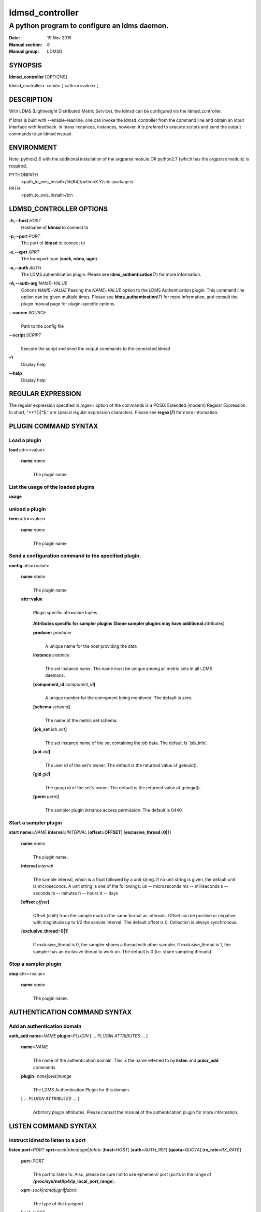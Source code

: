 .. _ldmsd_controller:

================
ldmsd_controller
================


----------------------------------------------
A python program to configure an ldms daemon.
----------------------------------------------

:Date: 19 Nov 2019
:Manual section: 8
:Manual group: LDMSD

SYNOPSIS
========

**ldmsd_controller** [OPTIONS]

ldmsd_controller> <cmd> [ <attr>=<value> ]

DESCRIPTION
===========

With LDMS (Lightweight Distributed Metric Service), the ldmsd can be
configured via the ldmsd_controller.

If ldms is built with --enable-readline, one can invoke the
ldmsd_controller from the command line and obtain an input interface
with feedback. In many instances, instances, however, it is prefered to
execute scripts and send the output commands to an ldmsd instead.

ENVIRONMENT
===========

Note: python2.6 with the additional installation of the argparse module
OR python2.7 (which has the argparse module) is required.

PYTHONPATH
   <path_to_ovis_install>/lib[64]/pythonX.Y/site-packages/

PATH
   <path_to_ovis_install>/bin

LDMSD_CONTROLLER OPTIONS
========================

**-h,--host** *HOST*
   Hostname of **ldmsd** to connect to

**-p,--port** *PORT*
   The port of **ldmsd** to connect to

**-x,--xprt** *XPRT*
   The transport type (**sock**, **rdma**, **ugni**).

**-a,--auth** *AUTH*
   The LDMS authentication plugin. Please see
   **ldms_authentication**\ (7) for more information.

**-A,--auth-arg** *NAME=VALUE*
   Options *NAME*\ =\ *VALUE* Passing the *NAME*\ =\ *VALUE* option to
   the LDMS Authentication plugin. This command line option can be given
   multiple times. Please see **ldms_authentication**\ (7) for more
   information, and consult the plugin manual page for plugin-specific
   options.

**--source** *SOURCE*
   |
   | Path to the config file

**--script** *SCRIPT*
   |
   | Execute the script and send the output commands to the connected
     ldmsd

**-?**
   Display help

**--help**
   Display help

REGULAR EXPRESSION
==================

The regular expression specified in *regex=* option of the commands is a
POSIX Extended (modern) Regular Expression. In short, "\*+?{}|^$." are
special regular expression characters. Please see **regex(7)** for more
information.

PLUGIN COMMAND SYNTAX
=====================

Load a plugin
-------------

| **load** attr=<value>

   **name** *name*
      |
      | The plugin name

List the usage of the loaded plugins
------------------------------------

**usage**

unload a plugin
---------------

| **term** attr=<value>

   **name** *name*
      |
      | The plugin name

Send a configuration command to the specified plugin.
-----------------------------------------------------

**config** attr=<value>

   **name** *name*
      |
      | The plugin name

   **attr=value**
      |
      | Plugin specific attr=value tuples

   ..

      **Attributes specific for sampler plugins (Some sampler plugins
      may have additional** attributes)

      **producer** *producer*
         |
         | A unique name for the host providing the data

      **instance** *instance*
         |
         | The set instance name. The name must be unique among all
           metric sets in all LDMS daemons.

      **[component_id** *component_id*\ **]**
         |
         | A unique number for the comopnent being monitored. The
           default is zero.

      **[schema** *schema*\ **]**
         |
         | The name of the metric set schema.

      **[job_set** *job_set*\ **]**
         |
         | The set instance name of the set containing the job data. The
           default is 'job_info'.

      **[uid** *uid*\ **]**
         |
         | The user id of the set's owner. The default is the returned
           value of geteuid().

      **[gid** *gid*\ **]**
         |
         | The group id of the set's owner. The default is the returned
           value of getegid().

      **[perm** *perm*\ **]**
         |
         | The sampler plugin instance access permission. The default is
           0440.

Start a sampler plugin
----------------------

**start** **name=**\ *NAME* **interval=**\ *INTERVAL*
[**offset=\ OFFSET**] [**exclusive_thread=\ 0|1**]

   **name** *name*
      |
      | The plugin name.

   **interval** *interval*
      |
      | The sample interval, which is a float followed by a unit string.
        If no unit string is given, the default unit is microseconds. A
        unit string is one of the followings: us -- microseconds ms --
        milliseconds s -- seconds m -- minutes h -- hours d -- days

   **[offset** *offset*\ **]**
      |
      | Offset (shift) from the sample mark in the same format as
        intervals. Offset can be positive or negative with magnitude up
        to 1/2 the sample interval. The default offset is 0. Collection
        is always synchronous.

   [**exclusive_thread=\ 0|1**]
      |
      | If exclusive_thread is 0, the sampler shares a thread with other
        sampler. If exclusive_thread is 1, the sampler has an exclusive
        thread to work on. The default is 0 (i.e. share sampling
        threads).

Stop a sampler plugin
---------------------

**stop** attr=<value>

   **name** *name*
      |
      | The plugin name.

AUTHENTICATION COMMAND SYNTAX
=============================

Add an authentication domain
----------------------------

**auth_add** **name**\ =\ *NAME* **plugin**\ =\ *PLUGIN* [ ... *PLUGIN
ATTRIBUTES* ... ]

   **name**\ =\ *NAME*
      |
      | The name of the authentication domain. This is the name referred
        to by **listen** and **prdcr_add** commands.

   **plugin**\ =\ *none*\ \|\ *ovis*\ \|\ *munge*
      |
      | The LDMS Authentication Plugin for this domain.

   [ ... *PLUGIN ATTRIBUTES* ... ]
      |
      | Arbitrary plugin attributes. Please consult the manual of the
        authentication plugin for more information.

LISTEN COMMAND SYNTAX
=====================

Instruct ldmsd to listen to a port
----------------------------------

**listen** **port**\ =\ *PORT*
**xprt**\ =\ *sock*\ \|\ *rdma*\ \|\ *ugni*\ \|\ *fabric*
[**host**\ =\ *HOST*] [**auth**\ =\ *AUTH_REF*] [**quota**\ =\ *QUOTA*]
[**rx_rate**\ =\ *RX_RATE*]

   **port**\ =\ *PORT*
      |
      | The port to listen to. Also, please be sure not to use ephemeral
        port (ports in the range of
        **/proc/sys/net/ip4/ip_local_port_range**).

   **xprt**\ =\ *sock*\ \|\ *rdma*\ \|\ *ugni*\ \|\ *fabric*
      |
      | The type of the transport.

   **host**\ =\ *HOST*
      |
      | An optional hostname or IP address to bind. If not given, listen
        to all addresses (0.0.0.0 or PORT).

   **auth**\ =\ *AUTH_REF*
      |
      | Instruct **ldmsd** to use *AUTH_REF* (a name reference to
        **auth** object created by **auth_add** command) to authenticate
        connections on this port. If not given, the port uses the
        default authentication method specified on the CLI options (see
        **ldmsd**\ (8) option **-a**).

   **[quota** *BYTES*\ **]**
      |
      | The LDMS daemon we are managing uses receive quota (measured in
        bytes) to control the amount of data received on the connections
        established by accepting requests to this listening endpoint.
        The quota value functions similarly to the quota **attribute in
        the** prdcr_add **command,** influencing the amount of data
        producers created by Sampler Advertisement can receive. The
        default value is determined by the command-line --quota option
        used when starting the LDMS daemon (ldmsd). If neither the
        --quota **option nor the** quota **attribute is specified, there
        is** no limit on receive quota.

   **[rx_rate** *BYTES_PER_SEC*\ **]**
      |
      | The receive rate limit (in bytes/second) controls the rate of
        data received on the connections established by accepting
        requests to this listening endpoint. Unlike quota\ **, which
        controls the total amount of received data, the receive** rate
        limit focuses on the data flow per second. If not specified, it
        is unlimited.

PRODUCER COMMAND SYNTAX
=======================

Add a producer to the aggregator
--------------------------------

| **prdcr_add** attr=<value>

   **name** *name*
      |
      | The producer name. The producer name must be unique in an
        aggregator. It is independent of any attributes specified for
        the metric sets or hosts.

   **xprt** *xprt*
      |
      | The transport name [sock, rdma, ugni]

   **host** *host*
      |
      | The hostname of the host

   **type** *conn_type*
      |
      | The connection type [active, passive]

   **reconnect** *interval*
      |
      | The connection retry interval, which is a float followed by a
        unit string. If no unit string is given, the default unit is
        microseconds. A unit string is one of the followings: us --
        microseconds ms -- milliseconds s -- seconds m -- minutes h --
        hours d -- days

   **interval** *interval*
      |
      | It is being deprecated. Please use 'reconnect'.

   **[perm** *permission*\ **]**
      |
      | The permission to modify the producer in the future

   **[auth** *AUTH_REF*\ **]**
      |
      | Instruct **ldmsd** to use *AUTH_REF* (a name reference to
        **auth** object created by **auth_add** command) with the
        connections to this producer. If not given, the default
        authentication method specified on the CLI options (see
        **ldmsd**\ (8) option **-a**) is used.

   **[rail** *NUM*\ **]**
      |
      | The number of rail endpooints for the prdcr (default: 1).

   **[quota** *BYTES*\ **]**
      |
      | The send quota our ldmsd (the one we are controlling) advertises
        to the prdcr (default: value from ldmsd --quota option). This
        limits how much outstanding data our ldmsd holds for the prdcr.

   **[rx_rate** *BYTES_PER_SEC*\ **]**
      |
      | The recv rate (bytes/sec) limit for this connection. The default
        is -1 (unlimited).

   **[cache_ip** *cache_ip*\ **]**
      |
      | Controls how **ldmsd** handles hostname resolution for producer
        IP addresses. When set to **true** (default), **ldmsd** resolves
        the hostname once during **prdcr_add** and caches the result. If
        the initial resolution fails and the producer is started (via
        **prdcr_start or prdcr_start_regex**), **ldmsd** will retry
        resolution at connection time and each resonnection attempt
        until successful. When set to **false**, **ldmsd** performs
        hostname resolution at **prdcr_add** time and repeats the
        resolution at every connection and reconnection attempt if the
        producer is started.

Delete a producer from the aggregator
-------------------------------------

| The producer cannot be in use or running
| **prdcr_del** attr=<value>

   **name** *name*
      |
      | The producer name

Start a producer
----------------

**prdcr_start** attr=<value>

   **name** *name*
      |
      | The producer name

   **[reconnect** *interval*\ **]**
      |
      | The connection retry interval, which is a float followed by a
        unit string. If no unit string is given, the default unit is
        microseconds. A unit string is one of the followings: us --
        microseconds ms -- milliseconds s -- seconds m -- minutes h --
        hours d -- days If unspecified, the previously configured value
        will be used. Optional.

   **[interval** *interval*\ **]**
      |
      | It is being deprecated. Please use 'reconnect'.

Start all producers matching a regular expression
-------------------------------------------------

**prdcr_start_regex** attr=<value>

   **regex** *regex*
      |
      | A regular expression

   **[reconnect** *interval*\ **]**
      |
      | The connection retry interval, which is a float followed by a
        unit stirng. If no unit string is given, the default unit is
        microseconds. A unit string is one of the followings: us --
        microseconds ms -- milliseconds s -- seconds m -- minutes h --
        hours d -- days If unspecified, the previously configured value
        will be used. Optional.

   **[interval** *interval*\ **]**
      |
      | It is being deprecated. Please use 'reconnect'.

Stop a producer
---------------

**prdcr_stop** attr=<value>

   **name** *name*
      |
      | The producer name

Stop all producers matching a regular expression
------------------------------------------------

**prdcr_stop_regex** attr=<value>

   **regex** *regex*
      |
      | A regular expression

Query producer status
---------------------

**prdcr_status** attr=<value>

   **[name** *name*\ **]**
      |
      | The producer name. If none is given, the statuses of all
        producers are reported.


Subscribe for stream and/or message data from all matching producers
--------------------------------------------------------------------

**prdcr_subsribe** attr=<value>

   **regex** *regex*
      |
      | The regular expression matching producer name

   **stream** *stream*
      |
      | The stream name

   **message_channel** *NAME_REGEX*
      |
      | The message channel name or regular expression of message channels


UPDATER COMMAND SYNTAX
======================

Add an updater process that will periodically sample producer metric sets
-------------------------------------------------------------------------

**updtr_add** attr=<value>

   **name** *name*
      |
      | The update policy name. The policy name should be unique. It is
        independent of any attributes specified for the metric sets or
        hosts.

   **interval** *interval*
      |
      | The update/collect interval, which is a float followed by a unit
        string. If no unit string is given, the default unit is
        microseconds. A unit string is one of the followings: us --
        microseconds ms -- milliseconds s -- seconds m -- minutes h --
        hours d -- days

   **[offset** *offset*\ **]**
      |
      | Specifies a time shift for synchronized data updates from the server.
        This offset determines when update requests are sent relative to the
        interval boundaries. The offset value delays the update request. This can
        be used to avoid potential conflicts when the server might be collecting
        new samples or getting updates. The offset uses the same format as
        intervals. Default is 0 (no shift).

   **[push** *onchange|true*\ **]**
      |
      | Push mode: 'onchange' and 'true'. 'onchange' means the Updater
        will get an update whenever the set source ends a transaction or
        pushes the update. 'true' means the Updater will receive an
        update only when the set source pushes the update. If \`push\`
        is used, \`auto_interval\` cannot be \`true\`.

   **[auto_interval** *true|false* **]**
      If true, the updater will schedule set updates according to the
      update hint. The sets with no hints will not be updated. If false,
      the updater will schedule the set updates according to the given
      interval and offset values. If not specified, the value is
      *false*.

   **[perm** *permission*\ **]**
      |
      | The permission to modify the updater in the future

Remove an updater from the configuration
----------------------------------------

**updtr_del** attr=<value>

   **name** *name*
      |
      | The update policy name

Add a match condition that specifies the sets to update.
--------------------------------------------------------

**updtr_match_add** attr=<value>

   **name** *name*
      |
      | The update policy name

   **regex** *regex*
      |
      | The regular expression

   **match** *match (inst|schema)*
      |
      | The value with which to compare; if match=inst, the expression
        will match the set's instance name, if match=schema, the
        expression will match the set's schema name.

Remove a match condition from the Updater.
------------------------------------------

**updtr_match_del** attr=<value>

   **name** *name*
      |
      | The update policy name

   **regex** *regex*
      |
      | The regular expression

   **match** *match (inst|schema)*
      |
      | The value with which to compare; if match=inst, the expression
        will match the set's instance name, if match=schema, the
        expression will match the set's schema name.

Add matching producers to an updater policy
-------------------------------------------

This is required before starting the updater.

**updtr_prdcr_add** attr=<value>

   **name** *name*
      |
      | The update policy name

   **regex** *regex*
      |
      | A regular expression matching zero or more producers

Remove matching producers to an updater policy
----------------------------------------------

**updtr_prdcr_del** attr=<value>

   **name** *name*
      |
      | The update policy name

   **regex** *regex*
      |
      | A regular expression matching zero or more producers

Start updaters.
---------------

**updtr_start** attr=<value>

   **name** *name*
      |
      | The update policy name

   **[interval** *interval*\ **]**
      |
      | The update interval, which is a float followed by a unit string.
        If no unit string is given, the default unit is microseconds. A
        unit string is one of the followings: us -- microseconds ms --
        milliseconds s -- seconds m -- minutes h -- hours d -- days If
        this is not specified, the previously configured value will be
        used. Optional.

   **[offset** *offset*\ **]**
      |
      | Specifies a time shift for synchronized data updates from the server.
        This offset determines when update requests are sent relative to the
        interval boundaries. The offset value delays the update request. This can
        be used to avoid potential conflicts when the server might be collecting
        new samples or getting updates. The offset uses the same format as
        intervals. Default is 0 (no shift).

Stop an updater.
----------------

The Updater must be stopped in order to change it's configuration.

**updtr_stop** attr=<value>

   **name** *name*
      |
      | The update policy name

Query the updater status
------------------------

**updtr_status** attr=<value>

   **[name** *name*\ **]**
      |
      | The updater name. If none is given, the statuses of all updaters
        are reported.

   **[reset** *value*\ **]**
      |
      | If true, reset the updater's counters after returning the
        values. The default is false.

Query the updaters' list of regular expressions to match set names or set schemas
---------------------------------------------------------------------------------

**updtr_match_list** attr=<value>

   **[name** *name*\ **]**
      |
      | The Updater name. If none is given, all updaters' regular
        expression lists will be returned.

STORE COMMAND SYNTAX
====================

Create a Storage Policy and open/create the storage instance.
-------------------------------------------------------------

**strgp_add** attr=<value>

   **name** *name*
      |
      | The unique storage policy name.

   **plugin** *plugin*
      |
      | The name of the storage backend.

   **container** *container*
      |
      | The storage backend container name.

   **[schema** *schema*\ **]**
      |
      | The schema name of the metric set to store. If 'schema' is
        given, 'regex' is ignored. Either 'schema' or 'regex' must be
        given.

   **[regex** *regex*\ **]**
      |
      | a regular expression matching set schemas. It must be used with
        decomposition. Either 'schema' or 'regex' must be given.

   **[perm** *permission*\ **]**
      |
      | The permission to modify the storage in the future

Remove a Storage Policy
-----------------------

| All updaters must be stopped in order for a storage policy to be
  deleted
| **strgp_del** attr=<value>

   **name** *name*
      |
      | The storage policy name

Add a regular expression used to identify the producers this storage policy will apply to.
------------------------------------------------------------------------------------------

| If no producers are added to the storage policy, the storage policy
  will apply on all producers.
| **strgp_prdcr_add** attr=<value>

   **name** *name*
      |
      | The storage policy name

   **regex** *name*
      |
      | A regular expression matching metric set producers.

Remove a regular expression from the producer match list
--------------------------------------------------------

**strgp_prdcr_del** attr=<value>

   | **name** *name*
   | The storage policy name

   **regex** *regex*
      |
      | The regex of the producer to remove.

Add the name of a metric to store
---------------------------------

**strgp_metric_add** attr=<value>

   | **name** *name*
   | The storage policy name

   **metric** *metric*
      |
      | The metric name. If the metric list is NULL, all metrics in the
        metric set will be stored.

Remove a metric from the set of stored metrics.
-----------------------------------------------

**strgp_metric_del** attr=<value>

   | **name** *name*
   | The storage policy name

   **metric** *metric*
      |
      | The metric to remove

Start a storage policy.
-----------------------

**strgp_start** attr=<value>

   | **name** *name*
   | The storage policy name

Stop a storage policy.
----------------------

A storage policy must be stopped in order to change its configuration.

**strgp_stop** attr=<value>

   | **name** *name*
   | The storage policy name

Query the storage policy status
-------------------------------

**strgp_status** attr=<value>

   **[name** *name*\ **]**
      |
      | The storage policy name. If none is given, the statuses of all
        storage policies are reported.

FAILOVER COMMAND SYNTAX
=======================

Please see **ldmsd_failover**\ (7).

SETGROUP COMMAND SYNTAX
=======================

Please see **ldmsd_setgroup**\ (7).

STREAM COMMAND SYNTAX
=====================

Publish data to the named stream
--------------------------------

**plublish** attr=<value>

   **name** *name*
      |
      | The stream name

   **data** *data*
      |
      | The data to publish

Subscribe to a stream on matching producers
-------------------------------------------

**prdcr_subscribe** attr=<value>

   **regex** *PRDCR_REGEX*
      |
      | A regular expression matching PRODUCER names

   **stream** *STREAM_NAME_OR_REGEX*
      |
      | The stream name or regular expression

   **[rx_rate** *BYTES_PER_SECOND*\ **]**
      |
      | The recv rate (bytes/sec) limit for the matching streams. The
        default is -1 (unlimited).

LDMS DAEMON COMMAND SYNTAX
==========================

Changing the log levels of LDMSD infrastructures
------------------------------------------------

**loglevel** attr=<value> (deprecated)

**log_level** attr=<value>

**level** *string*
   |
   | A string specifying the log levels to be enabled

   The valid string are "default", "quiet", and a comma-separated list
   of DEBUG, INFO, WARN, ERROR, and CRITICAL. It is case insensitive.
   "default" means to set the log level to the defaul log level. "quiet"
   means disable the log messages. We note that "<level>," and "<level>"
   give different results. "<level>" -- a single level name -- sets the
   log level to the given level and all the higher severity levels. In
   contrast, "<level>," -- a level name followed by a comma -- sets the
   log level to only the given level.

**[name** *name*\ **]**
   |
   | A logger name

**[regex** *regex*\ **]**
   |
   | A regular expression matching logger names. If neither 'name' or
     'regex' is given, the command sets the default log level to the
     given level. For example, 'regex=xprt.\*' will change the
     transport-related log levels. Use log_status to query the available
     log infrastructures.

Query LDMSD's log information
-----------------------------

**log_status** attr=<value>

   | **[name** *value*\ **]**
   | A logger name

Exit the connected LDMS daemon gracefully
-----------------------------------------

**daemon_exit**

Query the connected LDMS daemon status
--------------------------------------

**daemon_status**

Tell the daemon to dump it's internal state to the log file.
------------------------------------------------------------

**status** <type> [name=<value>]

   | **[**\ *type]*
   | Reports only the specified objects. The choices are prdcr, updtr
     and strgp.

      | prdcr: list the state of all producers.
      | updtr: list the state of all update policies.
      | strgp: list the state of all storage policies.

   [name *value*]
      The object name of which the status will be reported.

SET COMMAND SYNTAX
==================

Set the user data value for a metric in a metric set.
-----------------------------------------------------

|
| **udata** attr=<value>

   **set** *set*
      |
      | The sampler plugin name

   **metric** *metric*
      |
      | The metric name

   **udata** *udata*
      |
      | The desired user-data. This is a 64b unsigned integer.

Set the user data of multiple metrics using regular expression.
---------------------------------------------------------------

| The user data of the first matched metric is set to the base value.
  The base value is incremented by the given 'incr' value and then sets
  to the user data of the consecutive matched metric and so on.
| **udata_regex** attr=<value>

   **set** *set*
      |
      | The metric set name.

   **regex** *regex*
      |
      | A regular expression to match metric names to be set

   **base** *base*
      |
      | The base value of user data (uint64)

   **[incr** *incr*\ **]**
      |
      | Increment value (int). The default is 0. If incr is 0, the user
        data of all matched metrics are set to the base value. Optional.

Change the security parameters of LDMS sets using regular expression.
---------------------------------------------------------------------

The set security change affects only the new clients or the new
connections. The clients that already have access to the set will be
able to continue to get set updates, regardless of their permission.

| To apply the new set security to the aggregators, on the first level
  aggregator, users will stop and start the producer from which the set
  has been aggregated. After the connection has been re-established, the
  first-level aggregator can see the set if its permission matches the
  new set security. There are no steps to perform on higher-level
  aggregators. Given that the first-level aggregator has permission to
  see the set, it will compare the second-level aggregator’s permission
  with the set security after successfully looking up the set. The
  second-level aggregator will be able to look up the set if it has
  permission to do so. The process continues on the higher-level
  aggregators automatically.
| **set_sec_mod** attr=<value>

   **regex**\ *"*\ **regex**
      |
      | A regular expression to match set instance names

   **[uid** *uid*\ **]**
      |
      | An existing user name string or a UID. Optional

   **[gid** *gid*\ **]**
      |
      | A GID. Optional

   **[perm** *perm*\ **]**
      |
      | An octal number representing the permission bits. Optional

STATISTICS COMMAND SYNTAX
=========================

Display the IO thread statistics
--------------------------------

|
| **thread_stats** attr=<value>

   **[reset** *true|false*\ **]**
      |
      | If true, reset the thread statistics after returning the values.
        The default is false.

Query the IO thread, worker thread, and sampling thread utilization statistics. The statistics include both overall utilization (since start/reset) and recent utilization over a time window.

The report is divided into three section:

* LDMSD Worker Thread Statstics - LDMSD event processing threads
* Exclusive Worker Thread Statistics - Sampling execution threads
* IO Thread Statistics - Network I/O threads

The column descriptions for worker threads and xthreads are:

* Thread ID - Linux thread ID (from gettid())
* Linux Thread ID - pthread ID as hex string
* Name - Thread name
* Utilization - Thread utilization ratio (0.0-100.0%) over a recent time window.
* Trailing (s) - Duration of the most recent time period used for utilization calculation (default 3 seconds)
* Event Counts - Number of events processed

The column descriptions for IO threads are:

* Thread ID - Linux thread ID (from gettid())
* Linux Thread ID - pthread ID as hex string
* Name - Thread name
* Utilization - Thread utilization ratio (0.0-100.0%) over a recent time window
* Trailing (s) - Duration of the most recent time period used for utilization calculation (default 3 seconds)
* Send Queue Size - Number of pending send operations
* Num of EPs - Number of endpoints handled by this thread

Additionally, detailed IO Thread usage information is provided showing:

* The percentage of time each thread spends in different LDMS operations
* The absolute time (in microseconds) spent in each operation

Notes:
* A utilization value of '-' indicates insufficient data points for calculation
* The reported utilization is typically calculated over a 3-second window by default
* Idle and active percentages represent recent activity within the time window

Display the transport operation statistics
------------------------------------------

|
| **xprt_stats** attr=<value>

   **[reset** *true|false*\ **]**
      |
      | If true, reset the statistics after returning the values. The
        default is false.

Display the statistics of updaters' update time per set
-------------------------------------------------------

|
| **update_time_stats** attr=<value>

   **[reset** *true|false*\ **]**
      |
      | If true, reset the update time statistics after returning the
        values. The default is false.

   **[name** *name*\ **]**
      |
      | An updater name. Only the statistics of the given updater will
        be reported and reset if reset is true.

Display the statistics of storage policy's store time per set
-------------------------------------------------------------

|
| **store_time_stats** attr=<value>

   **[reset** *true|false*\ **]**
      |
      | If true, reset the store time statistics after returning the
        values. The default is false.

   **[name** *name*\ **]**
      |
      | A storage policy name. Only the statistics of the given storage
        policy will be reported and reset if reset is true.

QGROUP COMMAND SYNTAX
=====================

Get qgroup information
----------------------

|
| **qgroup_info**

   - This command has no attributes. -

Set qgroup parameters
---------------------

|
| **qgroup_config** attr=<value>

   **[quota** *BYTES*\ **]**
      The amount of our quota (bytes). The *BYTES* can be expressed with
      quantifiers, e.g. "1k" for 1024 bytes. The supported quantifiers
      are "b" (bytes), "k" (kilobytes), "m" (megabytes), "g" (gigabytes)
      and "t" (terabytes).

   **[ask_interval** *TIME*\ **]**
      The time interval to ask the members when our quota is low. The
      *TIME* can be expressed with units, e.g. "1s", but will be treated
      as microseconds if no units is specified. The supported units are
      "us" (microseconds), "ms" (milliseconds), "s" (seconds), "m"
      (minutes), "h" (hours), and "d" (days).

   **[ask_amount** *BYTES*\ **]**
      The amount of quota to ask from our members. The *BYTES* can be
      expressed with quantifiers, e.g. "1k" for 1024 bytes. The
      supported quantifiers are "b" (bytes), "k" (kilobytes), "m"
      (megabytes), "g" (gigabytes) and "t" (terabytes).

   **[ask_mark** *BYTES*\ **]**
      The amount of quota to determine as 'low', to start asking quota
      from other members. The *BYTES* can be expressed with quantifiers,
      e.g. "1k" for 1024 bytes. The supported quantifiers are "b"
      (bytes), "k" (kilobytes), "m" (megabytes), "g" (gigabytes) and "t"
      (terabytes).

   **[reset_interval** *TIME*\ **]**
      The time interval to reset our quota to its original value. The
      *TIME* can be expressed with units, e.g. "1s", but will be treated
      as microseconds if no units is specified. The supported units are
      "us" (microseconds), "ms" (milliseconds), "s" (seconds), "m"
      (minutes), "h" (hours), and "d" (days).

Add a member into our qgroup
----------------------------

|
| **qgroup_member_add** attr=<value>

   **xprt** *XPRT*
      The transport type of the connection (e.g. "sock").

   **host** *HOST*
      The hostname or IP address of the member.

   **[port** *PORT*\ **]**
      The port of the member (default: 411).

   **[auth** *AUTH_REF*\ **]**
      The reference to the authentication domain (the **name** in
      **auth_add** command) to be used in this connection If not
      specified, the default authentication domain of the daemon is
      used.

Remove a member from the qgroup
-------------------------------

|
| **qgroup_member_del** attr=<value>

   **host** *HOST*
      The hostname or IP address of the member.

   **[port** *PORT*\ **]**
      The port of the member (default: 411).

Start the qgroup service
------------------------

|
| **qgroup_start**

   - This command has no attributes. -

Stop the qgroup service
-----------------------

|
| **qgroup_stop**

   - This command has no attributes. -

MISC COMMAND SYNTAX
===================

Display the list of available commands
--------------------------------------

|
| **help** <command>

   | [*command]*
   | If a command is given, the help of the command will be printed.
     Otherwise, only the available command names are printed.

Get the LDMS version the running LDMSD is based on.
---------------------------------------------------

**version**

Launch a subshell to do arbitrary commands
------------------------------------------

**!**\ shell-command

Comment (a skipped line)
------------------------

**#**\ comment-string

BUGS
====

No known bugs.

EXAMPLES
========

Example of a script to add producers to updaters
------------------------------------------------

::

   > more add_prdcr.sh
   #!/bin/bash

   SOCKDIR=/XXX/run/ldmsd
   portbase=61100
   port1=`expr $portbase + 1`
   port2=`expr $portbase + 2`
   port3=`expr $portbase + 3`

   echo "prdcr_add name=localhost2 host=localhost type=active xprt=sock port=$port2 reconnect=20000000"
   echo "prdcr_start name=localhost2"
   echo "prdcr_add name=localhost1 host=localhost type=active xprt=sock port=$port1 reconnect=20000000"
   echo "prdcr_start name=localhost1"
   echo "updtr_add name=policy5_h1 interval=2000000 offset=0"
   echo "updtr_prdcr_add name=policy5_h1 regex=localhost1"
   echo "updtr_start name=policy5_h1"
   echo "updtr_add name=policy5_h2 interval=5000000 offset=0"
   echo "updtr_prdcr_add name=policy5_h2 regex=localhost2"
   echo "updtr_start name=policy5_h2"

Example of a script to add and start stores
-------------------------------------------

::

   > more add_store.sh
   #!/bin/bash

   # whole path must exist
   STORE_PATH=/XXX/ldmstest/store
   mkdir -p $STORE_PATH
   sleep 1

   # CSV
   echo "load name=store_csv"
   echo "config name=store_csv path=$STORE_PATH action=init altheader=0 rollover=30 rolltype=1"
   echo "config name=store_csv action=custom container=csv schema=cray_aries_r altheader=1  userdata=0"

   echo "strgp_add name=policy_mem plugin=store_csv container=csv schema=meminfo"
   echo "strgp_start name=policy_mem"

   #echo "strgp_add name=csv_memfoo_policy plugin=store_csv container=meminfo schema=meminfo_foo"
   #echo "strgp_prdcr_add name=csv_memfoo_policy regex=localhost*"
   #echo "strgp_start name=csv_memfoo_policy"

Example to start an ldmsd and use ldmsd_controller to call a script
-------------------------------------------------------------------

::

   > ldmsd -x sock:11111 -l log.txt
   > ldmsd_controller --host localhost --port 11111 --xprt sock --script myscript.sh

Example of updtr_match_list's report
------------------------------------

::

   ldmsd_controller> updtr_add name=meminfo_vmstat interval=1000000 offset=100000
   ldmsd_controller> updtr_match_add name=meminfo_vmstat regex=meminfo match=schema
   ldmsd_controller> updtr_match_add name=meminfo_vmstat regex=vmstat match=schema
   ldmsd_controller>
   ldmsd_controller> updtr_add name=node01_procstat2 interval=2000000 offset=100000
   ldmsd_controller> updtr_match_add name=node01_procstat2 regex=node01/procstat2 match=inst
   ldmsd_controller> updtr_match_list
   Updater Name      Regex              Selector
   ----------------- ------------------ --------------
   meminfo_vmstat
                     vmstat             schema
                     meminfo            schema
   node01_procstat2
                     node01/procstat2   inst
   ldmsd_controller>

Example of log_status's report
------------------------------

::

   ldmsd_controller> log_status
   Name                 Levels                         Description
   -------------------- ------------------------------ ------------------------------
   ldmsd (default)      ERROR,CRITICAL                 The default log subsystem
   config               default                        Messages for the configuration infrastructure
   failover             default                        Messages for the failover infrastructure
   producer             default                        Messages for the producer infrastructure
   sampler              default                        Messages for the common sampler infrastructure
   store                default                        Messages for the common storage infrastructure
   stream               default                        Messages for the stream infrastructure
   updater              default                        Messages for the updater infrastructure
   xprt.ldms            default                        Messages for ldms
   xprt.zap             default                        Messages for Zap
   xprt.zap.sock        default                        Messages for zap_sock
   ----------------------------------------------------------------------------------
   The loggers with the Log Level as 'default' use the same log level as the
   default logger (ldmsd). When the default log level changes, their log levels
   change accordingly.

   # Change the log level of the config infrastructure to INFO and above
   ldmsd_controller> loglevel name=config level=INFO
   ldmsd_controller> log_status
   Name                 Log Level                      Description
   -------------------- ------------------------------ ------------------------------
   ldmsd (default)      ERROR,CRITICAL                 The default log subsystem
   config               INFO,WARNING,ERROR,CRITICAL    Messages for the configuration infrastructure
   failover             default                        Messages for the failover infrastructure
   producer             default                        Messages for the producer infrastructure
   sampler              default                        Messages for the common sampler infrastructure
   store                default                        Messages for the common storage infrastructure
   stream               default                        Messages for the stream infrastructure
   updater              default                        Messages for the updater infrastructure
   xprt.ldms            default                        Messages for ldms
   xprt.zap             default                        Messages for Zap
   xprt.zap.sock        default                        Messages for zap_sock
   ----------------------------------------------------------------------------------
   The loggers with the Log Level as 'default' use the same log level as the
   default logger (ldmsd). When the default log level changes, their log levels
   change accordingly.

   # Change the transport-related log levels to ERROR. That is, only the ERROR messages will be reported.
   ldmsd_controller> loglevel regex=xprt.* level=ERROR,
   ldmsd_controller> log_status
   Name                 Log Level                      Description
   -------------------- ------------------------------ ------------------------------
   ldmsd (default)      ERROR,CRITICAL                 The default log subsystem
   config               INFO,WARNING,ERROR,CRITICAL    Messages for the configuration infrastructure
   failover             default                        Messages for the failover infrastructure
   producer             default                        Messages for the producer infrastructure
   sampler              default                        Messages for the common sampler infrastructure
   store                default                        Messages for the common storage infrastructure
   stream               default                        Messages for the stream infrastructure
   updater              default                        Messages for the updater infrastructure
   xprt.ldms            ERROR,                         Messages for ldms
   xprt.zap             ERROR,                         Messages for Zap
   xprt.zap.sock        ERROR,                         Messages for zap_sock
   ----------------------------------------------------------------------------------
   The loggers with the Log Level as 'default' use the same log level as the
   default logger (ldmsd). When the default log level changes, their log levels
   change accordingly.

   # Set the log levels of all infrastructures to the default level
   ldmsd_controller> loglevel regex=.* level=default
   ldmsd_controller> log_status
   Name                 Log Level                      Description
   -------------------- ------------------------------ ------------------------------
   ldmsd (default)      ERROR,CRITICAL                 The default log subsystem
   config               default                        Messages for the configuration infrastructure
   failover             default                        Messages for the failover infrastructure
   producer             default                        Messages for the producer infrastructure
   sampler              default                        Messages for the common sampler infrastructure
   store                default                        Messages for the common storage infrastructure
   stream               default                        Messages for the stream infrastructure
   updater              default                        Messages for the updater infrastructure
   xprt.ldms            default                        Messages for ldms
   xprt.zap             default                        Messages for Zap
   xprt.zap.sock        default                        Messages for zap_sock
   ----------------------------------------------------------------------------------
   The loggers with the Log Level as 'default' use the same log level as the
   default logger (ldmsd). When the default log level changes, their log levels
   change accordingly.

   # Get the information of a specific log infrastructure
   ldmsd_controller> log_status name=config
   Name                 Log Level                      Description
   -------------------- ------------------------------ ------------------------------
   ldmsd (default)      ERROR,CRITICAL                 The default log subsystem
   config               default                        Messages for the configuration infrastructure
   ----------------------------------------------------------------------------------
   The loggers with the Log Level as 'default' use the same log level as the
   default logger (ldmsd). When the default log level changes, their log levels
   change accordingly.
   ldmsd_controller>

SEE ALSO
========

:ref:`ldmsd(8) <ldmsd>`, :ref:`ldmsctl(8) <ldmsctl>`, :ref:`ldms_quickstart(7) <ldms_quickstart>`, :ref:`ldmsd_failover(7) <ldmsd_failover>`, :ref:`ldmsd_setgroup(7) <ldmsd_setgroup>`
